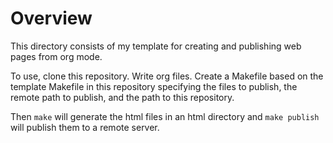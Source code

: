 * Overview
This directory consists of my template for creating and publishing web pages from org mode.

To use, clone this repository.  Write org files.
Create a Makefile based on the template Makefile in this repository specifying
the files to publish, the remote path to publish, and the path to this repository.

Then =make= will generate the html files in an html directory and =make publish= will
publish them to a remote server.
